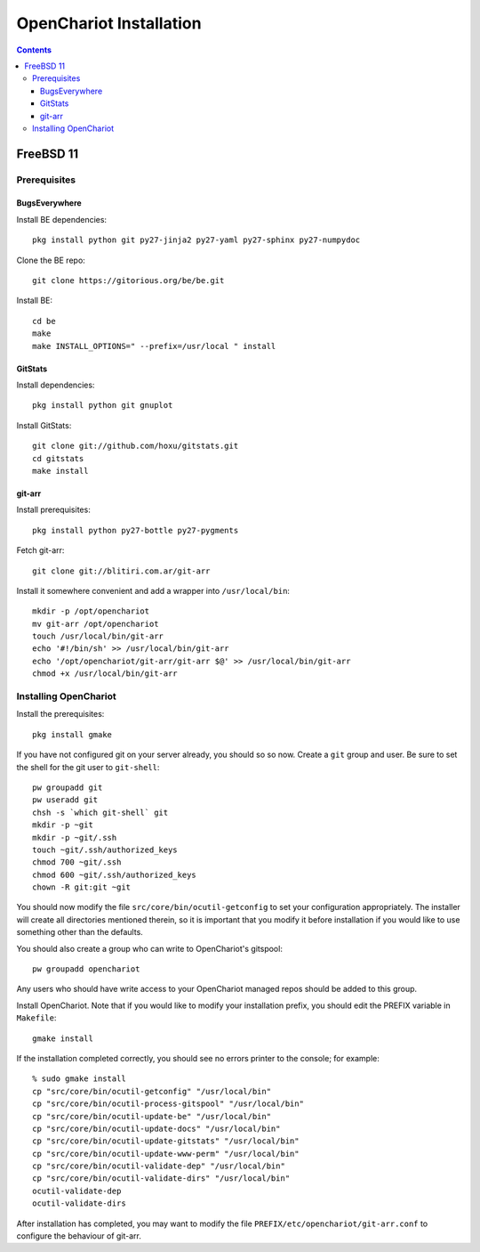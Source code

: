 ########################
OpenChariot Installation
########################

.. contents::

FreeBSD 11
==========

Prerequisites
-------------

BugsEverywhere
~~~~~~~~~~~~~~

Install BE dependencies::

        pkg install python git py27-jinja2 py27-yaml py27-sphinx py27-numpydoc

Clone the BE repo::

        git clone https://gitorious.org/be/be.git

Install BE::

        cd be
        make
        make INSTALL_OPTIONS=" --prefix=/usr/local " install

GitStats
~~~~~~~~

Install dependencies::

        pkg install python git gnuplot

Install GitStats::

        git clone git://github.com/hoxu/gitstats.git
        cd gitstats
        make install

git-arr
~~~~~~~

Install prerequisites::

        pkg install python py27-bottle py27-pygments 

Fetch git-arr::

        git clone git://blitiri.com.ar/git-arr

Install it somewhere convenient and add a wrapper into ``/usr/local/bin``::

        mkdir -p /opt/openchariot
        mv git-arr /opt/openchariot
        touch /usr/local/bin/git-arr
        echo '#!/bin/sh' >> /usr/local/bin/git-arr
        echo '/opt/openchariot/git-arr/git-arr $@' >> /usr/local/bin/git-arr
        chmod +x /usr/local/bin/git-arr

Installing OpenChariot
----------------------

Install the prerequisites::

        pkg install gmake

If you have not configured git on your server already, you should so so now.
Create a ``git`` group and user. Be sure to set the shell for the git user
to ``git-shell``::

        pw groupadd git
        pw useradd git
        chsh -s `which git-shell` git
        mkdir -p ~git
        mkdir -p ~git/.ssh
        touch ~git/.ssh/authorized_keys
        chmod 700 ~git/.ssh
        chmod 600 ~git/.ssh/authorized_keys
        chown -R git:git ~git

You should now modify the file ``src/core/bin/ocutil-getconfig`` to set your
configuration appropriately. The installer will create all directories
mentioned therein, so it is important that you modify it before installation if
you would like to use something other than the defaults.

You should also create a group who can write to OpenChariot's gitspool::

        pw groupadd openchariot

Any users who should have write access to your OpenChariot managed repos should
be added to this group.

Install OpenChariot. Note that if you would like to modify your installation
prefix, you should edit the PREFIX variable in ``Makefile``::

        gmake install

If the installation completed correctly, you should see no errors printer to
the console; for example::

        % sudo gmake install
        cp "src/core/bin/ocutil-getconfig" "/usr/local/bin"
        cp "src/core/bin/ocutil-process-gitspool" "/usr/local/bin"
        cp "src/core/bin/ocutil-update-be" "/usr/local/bin"
        cp "src/core/bin/ocutil-update-docs" "/usr/local/bin"
        cp "src/core/bin/ocutil-update-gitstats" "/usr/local/bin"
        cp "src/core/bin/ocutil-update-www-perm" "/usr/local/bin"
        cp "src/core/bin/ocutil-validate-dep" "/usr/local/bin"
        cp "src/core/bin/ocutil-validate-dirs" "/usr/local/bin"
        ocutil-validate-dep
        ocutil-validate-dirs

After installation has completed, you may want to modify the file
``PREFIX/etc/openchariot/git-arr.conf`` to configure the behaviour of git-arr.
